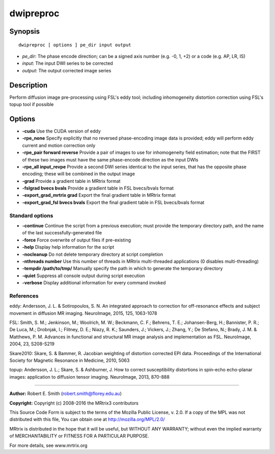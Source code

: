 dwipreproc
===========

Synopsis
--------

::

    dwipreproc [ options ] pe_dir input output

-  *pe_dir*: The phase encode direction; can be a signed axis number
   (e.g. -0, 1, +2) or a code (e.g. AP, LR, IS)
-  *input*: The input DWI series to be corrected
-  *output*: The output corrected image series

Description
-----------

Perform diffusion image pre-processing using FSL's eddy tool; including
inhomogeneity distortion correction using FSL's topup tool if possible

Options
-------

-  **-cuda** Use the CUDA version of eddy

-  **-rpe_none** Specify explicitly that no reversed phase-encoding
   image data is provided; eddy will perform eddy current and motion
   correction only

-  **-rpe_pair forward reverse** Provide a pair of images to use for
   inhomogeneity field estimation; note that the FIRST of these two
   images must have the same phase-encode direction as the input DWIs

-  **-rpe_all input_revpe** Provide a second DWI series identical to
   the input series, that has the opposite phase encoding; these will be
   combined in the output image

-  **-grad** Provide a gradient table in MRtrix format

-  **-fslgrad bvecs bvals** Provide a gradient table in FSL bvecs/bvals
   format

-  **-export_grad_mrtrix grad** Export the final gradient table in
   MRtrix format

-  **-export_grad_fsl bvecs bvals** Export the final gradient table
   in FSL bvecs/bvals format

Standard options
^^^^^^^^^^^^^^^^

-  **-continue** Continue the script from a previous execution; must
   provide the temporary directory path, and the name of the last
   successfully-generated file

-  **-force** Force overwrite of output files if pre-existing

-  **-help** Display help information for the script

-  **-nocleanup** Do not delete temporary directory at script
   completion

-  **-nthreads number** Use this number of threads in MRtrix
   multi-threaded applications (0 disables multi-threading)

-  **-tempdir /path/to/tmp/** Manually specify the path in which to
   generate the temporary directory

-  **-quiet** Suppress all console output during script execution

-  **-verbose** Display additional information for every command
   invoked

References
^^^^^^^^^^

eddy: Andersson, J. L. & Sotiropoulos, S. N. An integrated approach to
correction for off-resonance effects and subject movement in diffusion
MR imaging. NeuroImage, 2015, 125, 1063-1078

FSL: Smith, S. M.; Jenkinson, M.; Woolrich, M. W.; Beckmann, C. F.;
Behrens, T. E.; Johansen-Berg, H.; Bannister, P. R.; De Luca, M.;
Drobnjak, I.; Flitney, D. E.; Niazy, R. K.; Saunders, J.; Vickers, J.;
Zhang, Y.; De Stefano, N.; Brady, J. M. & Matthews, P. M. Advances in
functional and structural MR image analysis and implementation as FSL.
NeuroImage, 2004, 23, S208-S219

Skare2010: Skare, S. & Bammer, R. Jacobian weighting of distortion
corrected EPI data. Proceedings of the International Society for
Magnetic Resonance in Medicine, 2010, 5063

topup: Andersson, J. L.; Skare, S. & Ashburner, J. How to correct
susceptibility distortions in spin-echo echo-planar images: application
to diffusion tensor imaging. NeuroImage, 2013, 870-888

--------------

**Author:** Robert E. Smith (robert.smith@florey.edu.au)

**Copyright:** Copyright (c) 2008-2016 the MRtrix3 contributors

This Source Code Form is subject to the terms of the Mozilla Public
License, v. 2.0. If a copy of the MPL was not distributed with this
file, You can obtain one at http://mozilla.org/MPL/2.0/

MRtrix is distributed in the hope that it will be useful, but WITHOUT
ANY WARRANTY; without even the implied warranty of MERCHANTABILITY or
FITNESS FOR A PARTICULAR PURPOSE.

For more details, see www.mrtrix.org
